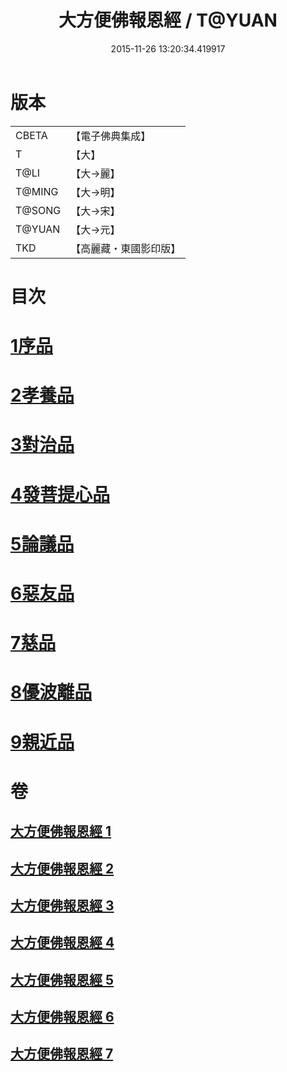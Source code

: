 #+TITLE: 大方便佛報恩經 / T@YUAN
#+DATE: 2015-11-26 13:20:34.419917
* 版本
 |     CBETA|【電子佛典集成】|
 |         T|【大】     |
 |      T@LI|【大→麗】   |
 |    T@MING|【大→明】   |
 |    T@SONG|【大→宋】   |
 |    T@YUAN|【大→元】   |
 |       TKD|【高麗藏・東國影印版】|

* 目次
* [[file:KR6b0005_001.txt::001-0124a22][1序品]]
* [[file:KR6b0005_001.txt::0127b23][2孝養品]]
* [[file:KR6b0005_002.txt::002-0130b10][3對治品]]
* [[file:KR6b0005_002.txt::0135b2][4發菩提心品]]
* [[file:KR6b0005_003.txt::003-0136b16][5論議品]]
* [[file:KR6b0005_004.txt::004-0142b22][6惡友品]]
* [[file:KR6b0005_005.txt::005-0148c11][7慈品]]
* [[file:KR6b0005_006.txt::006-0154b19][8優波離品]]
* [[file:KR6b0005_007.txt::007-0161b12][9親近品]]
* 卷
** [[file:KR6b0005_001.txt][大方便佛報恩經 1]]
** [[file:KR6b0005_002.txt][大方便佛報恩經 2]]
** [[file:KR6b0005_003.txt][大方便佛報恩經 3]]
** [[file:KR6b0005_004.txt][大方便佛報恩經 4]]
** [[file:KR6b0005_005.txt][大方便佛報恩經 5]]
** [[file:KR6b0005_006.txt][大方便佛報恩經 6]]
** [[file:KR6b0005_007.txt][大方便佛報恩經 7]]
